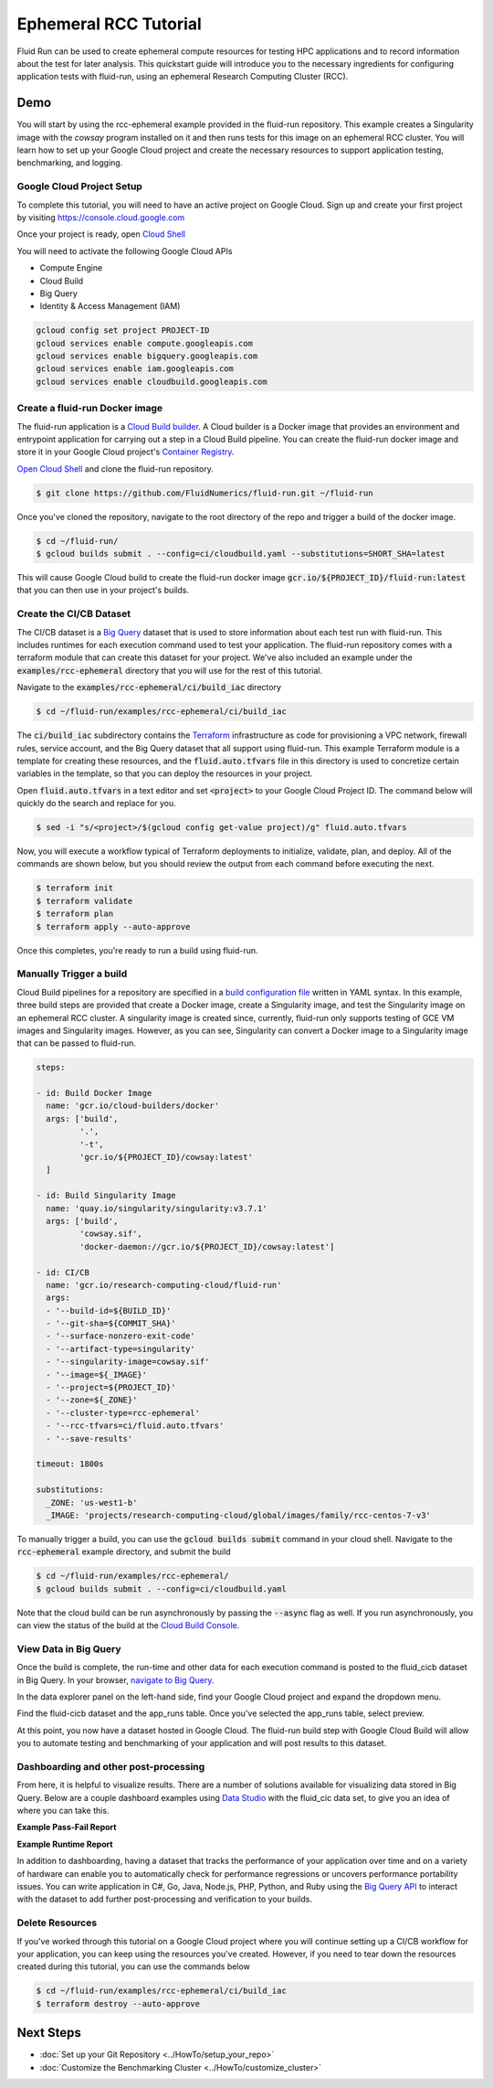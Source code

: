 ######################################
Ephemeral RCC Tutorial
######################################

Fluid Run can be used to create ephemeral compute resources for testing HPC applications and to record information about the test for later analysis.
This quickstart guide will introduce you to the necessary ingredients for configuring application tests with fluid-run, using an ephemeral Research Computing Cluster (RCC).


***************************
Demo
***************************
You will start by using the rcc-ephemeral example provided in the fluid-run repository. This example creates a Singularity image with the `cowsay` program installed on it and then runs tests for this image on an ephemeral RCC cluster. You will learn how to set up your Google Cloud project and create the necessary resources to support application testing, benchmarking, and logging.


Google Cloud Project Setup
===========================
To complete this tutorial, you will need to have an active project on Google Cloud. 
Sign up and create your first project by visiting https://console.cloud.google.com

Once your project is ready, open `Cloud Shell <https://shell.cloud.google.com/?show=terminal>`_

You will need to activate the following Google Cloud APIs

* Compute Engine
* Cloud Build
* Big Query
* Identity & Access Management (IAM) 

.. code-block:: shell

    gcloud config set project PROJECT-ID
    gcloud services enable compute.googleapis.com
    gcloud services enable bigquery.googleapis.com
    gcloud services enable iam.googleapis.com
    gcloud services enable cloudbuild.googleapis.com


Create a fluid-run Docker image
================================
The fluid-run application is a `Cloud Build builder <https://cloud.google.com/build/docs/cloud-builders>`_. A Cloud builder is a Docker image that provides an environment and entrypoint application for carrying out a step in a Cloud Build pipeline. You can create the fluid-run docker image and store it in your Google Cloud project's `Container Registry <https://cloud.google.com/container-registry>`_.

`Open Cloud Shell <https://shell.cloud.google.com/?show=terminal>`_ and clone the fluid-run repository.

.. code-block:: shell

    $ git clone https://github.com/FluidNumerics/fluid-run.git ~/fluid-run

Once you've cloned the repository, navigate to the root directory of the repo and trigger a build of the docker image.

.. code-block:: shell

    $ cd ~/fluid-run/
    $ gcloud builds submit . --config=ci/cloudbuild.yaml --substitutions=SHORT_SHA=latest

This will cause Google Cloud build to create the fluid-run docker image :code:`gcr.io/${PROJECT_ID}/fluid-run:latest` that you can then use in your project's builds.

Create the CI/CB Dataset
================================
The CI/CB dataset is a `Big Query <https://cloud.google.com/bigquery>`_ dataset that is used to store information about each test run with fluid-run. This includes runtimes for each execution command used to test your application. The fluid-run repository comes with a terraform module that can create this dataset for your project. We've also included an example under the :code:`examples/rcc-ephemeral` directory that you will use for the rest of this tutorial.

Navigate to the :code:`examples/rcc-ephemeral/ci/build_iac` directory

.. code-block:: shell

    $ cd ~/fluid-run/examples/rcc-ephemeral/ci/build_iac

The :code:`ci/build_iac` subdirectory contains the `Terraform <https://terraform.io>`_ infrastructure as code for provisioning a VPC network, firewall rules, service account, and the Big Query dataset that all support using fluid-run. This example Terraform module is a template for creating these resources, and the :code:`fluid.auto.tfvars` file in this directory is used to concretize certain variables in the template, so that you can deploy the resources in your project. 

Open :code:`fluid.auto.tfvars` in a text editor and set :code:`<project>` to your Google Cloud Project ID. The command below will quickly do the search and replace for you.

.. code-block:: shell

    $ sed -i "s/<project>/$(gcloud config get-value project)/g" fluid.auto.tfvars

Now, you will execute a workflow typical of Terraform deployments to initialize, validate, plan, and deploy. All of the commands are shown below, but you should review the output from each command before executing the next.

.. code-block:: shell

    $ terraform init
    $ terraform validate
    $ terraform plan
    $ terraform apply --auto-approve

Once this completes, you're ready to run a build using fluid-run.

Manually Trigger a build
================================
Cloud Build pipelines for a repository are specified in a `build configuration file <https://cloud.google.com/build/docs/build-config-file-schema>`_ written in YAML syntax. In this example, three build steps are provided that create a Docker image, create a Singularity image, and test the Singularity image on an ephemeral RCC cluster. A singularity image is created since, currently, fluid-run only supports testing of GCE VM images and Singularity images. However, as you can see, Singularity can convert a Docker image to a Singularity image that can be passed to fluid-run. 

.. code-block::  yaml

    steps:
    
    - id: Build Docker Image
      name: 'gcr.io/cloud-builders/docker'
      args: ['build',
             '.',
             '-t',
             'gcr.io/${PROJECT_ID}/cowsay:latest'
      ]
    
    - id: Build Singularity Image
      name: 'quay.io/singularity/singularity:v3.7.1'
      args: ['build',
             'cowsay.sif',
             'docker-daemon://gcr.io/${PROJECT_ID}/cowsay:latest']
    
    - id: CI/CB
      name: 'gcr.io/research-computing-cloud/fluid-run'
      args: 
      - '--build-id=${BUILD_ID}'
      - '--git-sha=${COMMIT_SHA}'
      - '--surface-nonzero-exit-code'
      - '--artifact-type=singularity'
      - '--singularity-image=cowsay.sif'
      - '--image=${_IMAGE}'
      - '--project=${PROJECT_ID}'
      - '--zone=${_ZONE}'
      - '--cluster-type=rcc-ephemeral'
      - '--rcc-tfvars=ci/fluid.auto.tfvars'
      - '--save-results'
    
    timeout: 1800s
    
    substitutions:
      _ZONE: 'us-west1-b'
      _IMAGE: 'projects/research-computing-cloud/global/images/family/rcc-centos-7-v3'


To manually trigger a build, you can use the :code:`gcloud builds submit` command in your cloud shell. Navigate to the :code:`rcc-ephemeral` example directory, and submit the build

.. code-block:: shell

    $ cd ~/fluid-run/examples/rcc-ephemeral/
    $ gcloud builds submit . --config=ci/cloudbuild.yaml

Note that the cloud build can be run asynchronously by passing the :code:`--async` flag as well. If you run asynchronously, you can view the status of the build at the `Cloud Build Console <https://console.cloud.google.com/cloud-build/builds>`_. 


View Data in Big Query
================================
Once the build is complete, the run-time and other data for each execution command is posted to the fluid_cicb dataset in Big Query. In your browser, `navigate to Big Query <https://console.cloud.google.com/bigquery>`_. 

In the data explorer panel on the left-hand side, find your Google Cloud project and expand the dropdown menu. 

.. image:: ../img/biq-query-app_runs.png
   :width: 800
   :alt: Big Query App Runs data set

Find the fluid-cicb dataset and the app_runs table. Once you've selected the app_runs table, select preview.

.. image:: ../img/biq-query-app_runs_preview.png
   :width: 800
   :alt: Big Query App Runs data set in preview

At this point, you now have a dataset hosted in Google Cloud. The fluid-run build step with Google Cloud Build will allow you to automate testing and benchmarking of your application and will post results to this dataset. 


Dashboarding and other post-processing
=========================================
From here, it is helpful to visualize results. There are a number of solutions available for visualizing data stored in Big Query. Below are a couple dashboard examples using `Data Studio <https://datastudio.google.com>`_ with the fluid_cic data set, to give you an idea of where you can take this.

**Example Pass-Fail Report**

.. image:: ../img/pass-fail-report-example.png
   :width: 800
   :alt: Pass fail report example

**Example Runtime Report**

.. image:: ../img/pass-fail-report-example.png
   :width: 800
   :alt: Pass fail report example


In addition to dashboarding, having a dataset that tracks the performance of your application over time and on a variety of hardware can enable you to automatically check for performance regressions or uncovers performance portability issues. You can write application in C#, Go, Java, Node.js, PHP, Python, and Ruby using the `Big Query API <https://cloud.google.com/bigquery/docs/reference/libraries>`_ to interact with the dataset to add further post-processing and verification to your builds.


Delete Resources
=========================================
If you've worked through this tutorial on a Google Cloud project where you will continue setting up a CI/CB workflow for your application, you can keep using the resources you've created. However, if you need to tear down the resources created during this tutorial, you can use the commands below

.. code-block:: shell

    $ cd ~/fluid-run/examples/rcc-ephemeral/ci/build_iac
    $ terraform destroy --auto-approve
  

*****************************************
Next Steps
*****************************************

* :doc:`Set up your Git Repository <../HowTo/setup_your_repo>`
* :doc:`Customize the Benchmarking Cluster <../HowTo/customize_cluster>`
